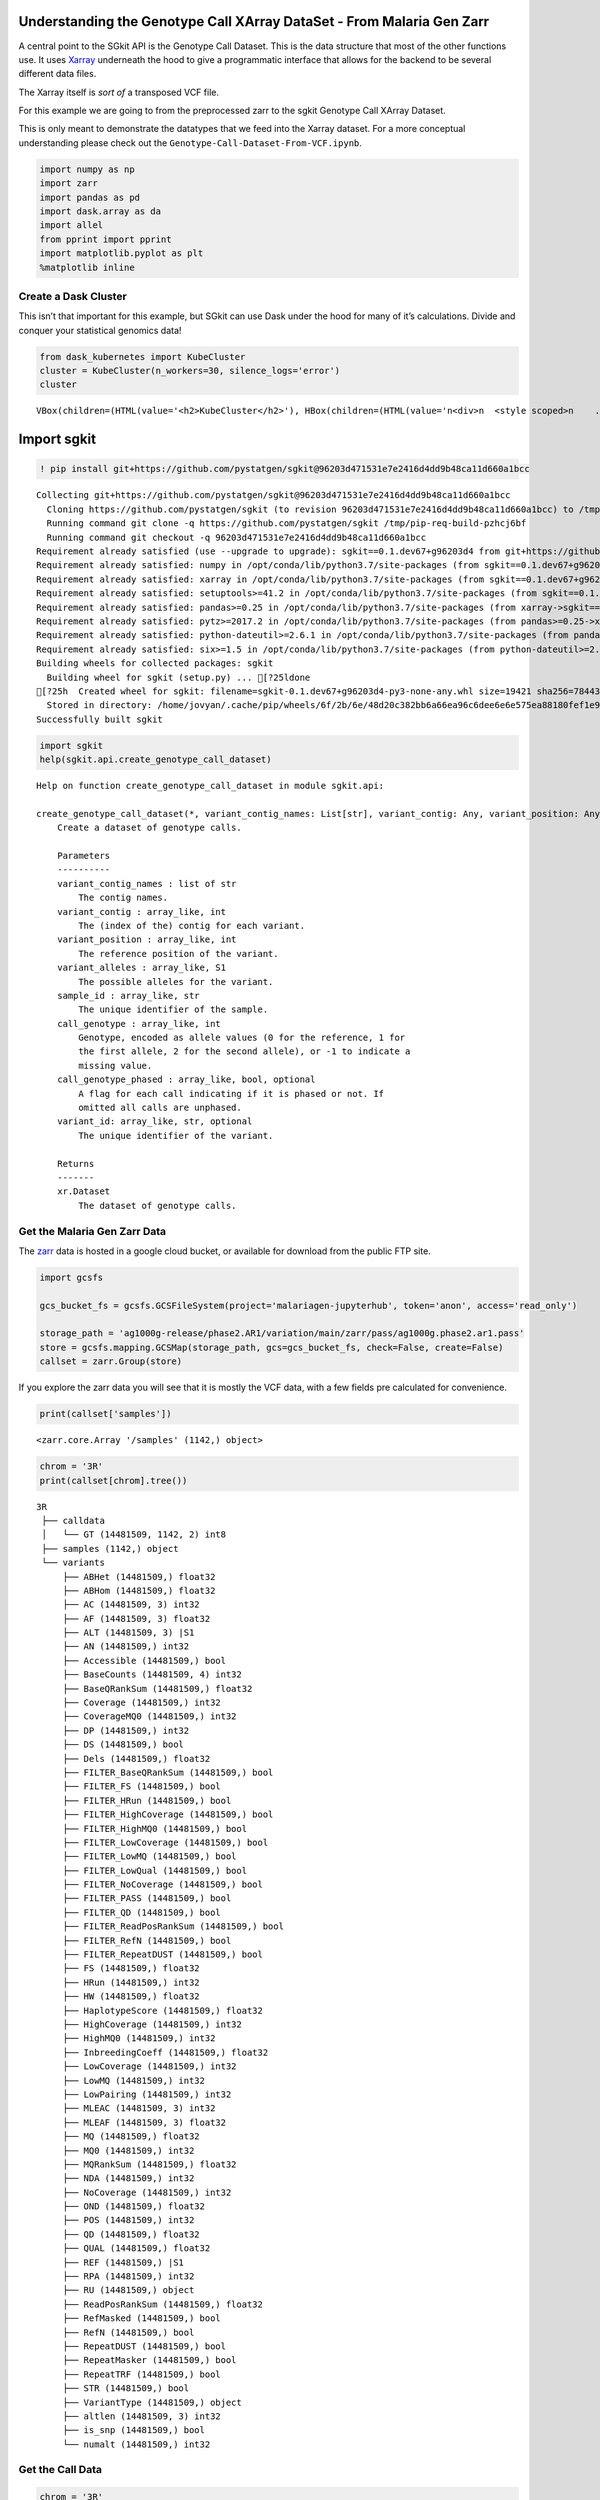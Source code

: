 Understanding the Genotype Call XArray DataSet - From Malaria Gen Zarr
======================================================================

A central point to the SGkit API is the Genotype Call Dataset. This is
the data structure that most of the other functions use. It uses
`Xarray <http://xarray.pydata.org/en/stable/>`__ underneath the hood to
give a programmatic interface that allows for the backend to be several
different data files.

The Xarray itself is *sort of* a transposed VCF file.

For this example we are going to from the preprocessed zarr to the sgkit
Genotype Call XArray Dataset.

This is only meant to demonstrate the datatypes that we feed into the
Xarray dataset. For a more conceptual understanding please check out the
``Genotype-Call-Dataset-From-VCF.ipynb``.

.. code:: ipython3

    import numpy as np
    import zarr
    import pandas as pd
    import dask.array as da
    import allel
    from pprint import pprint
    import matplotlib.pyplot as plt
    %matplotlib inline

Create a Dask Cluster
---------------------

This isn’t that important for this example, but SGkit can use Dask under
the hood for many of it’s calculations. Divide and conquer your
statistical genomics data!

.. code:: ipython3

    from dask_kubernetes import KubeCluster
    cluster = KubeCluster(n_workers=30, silence_logs='error')
    cluster



.. parsed-literal::

    VBox(children=(HTML(value='<h2>KubeCluster</h2>'), HBox(children=(HTML(value='\n<div>\n  <style scoped>\n    .…


Import sgkit
============

.. code:: ipython3

    ! pip install git+https://github.com/pystatgen/sgkit@96203d471531e7e2416d4dd9b48ca11d660a1bcc


.. parsed-literal::

    Collecting git+https://github.com/pystatgen/sgkit@96203d471531e7e2416d4dd9b48ca11d660a1bcc
      Cloning https://github.com/pystatgen/sgkit (to revision 96203d471531e7e2416d4dd9b48ca11d660a1bcc) to /tmp/pip-req-build-pzhcj6bf
      Running command git clone -q https://github.com/pystatgen/sgkit /tmp/pip-req-build-pzhcj6bf
      Running command git checkout -q 96203d471531e7e2416d4dd9b48ca11d660a1bcc
    Requirement already satisfied (use --upgrade to upgrade): sgkit==0.1.dev67+g96203d4 from git+https://github.com/pystatgen/sgkit@96203d471531e7e2416d4dd9b48ca11d660a1bcc in /opt/conda/lib/python3.7/site-packages
    Requirement already satisfied: numpy in /opt/conda/lib/python3.7/site-packages (from sgkit==0.1.dev67+g96203d4) (1.18.4)
    Requirement already satisfied: xarray in /opt/conda/lib/python3.7/site-packages (from sgkit==0.1.dev67+g96203d4) (0.15.1)
    Requirement already satisfied: setuptools>=41.2 in /opt/conda/lib/python3.7/site-packages (from sgkit==0.1.dev67+g96203d4) (47.1.1.post20200529)
    Requirement already satisfied: pandas>=0.25 in /opt/conda/lib/python3.7/site-packages (from xarray->sgkit==0.1.dev67+g96203d4) (1.0.4)
    Requirement already satisfied: pytz>=2017.2 in /opt/conda/lib/python3.7/site-packages (from pandas>=0.25->xarray->sgkit==0.1.dev67+g96203d4) (2020.1)
    Requirement already satisfied: python-dateutil>=2.6.1 in /opt/conda/lib/python3.7/site-packages (from pandas>=0.25->xarray->sgkit==0.1.dev67+g96203d4) (2.8.1)
    Requirement already satisfied: six>=1.5 in /opt/conda/lib/python3.7/site-packages (from python-dateutil>=2.6.1->pandas>=0.25->xarray->sgkit==0.1.dev67+g96203d4) (1.15.0)
    Building wheels for collected packages: sgkit
      Building wheel for sgkit (setup.py) ... [?25ldone
    [?25h  Created wheel for sgkit: filename=sgkit-0.1.dev67+g96203d4-py3-none-any.whl size=19421 sha256=78443cfdf9cde0764a474c4ccc0a6bc519d29a4990577d1f38572105a0277bb5
      Stored in directory: /home/jovyan/.cache/pip/wheels/6f/2b/6e/48d20c382bb6a66ea96c6dee6e6e575ea88180fef1e96a9024
    Successfully built sgkit


.. code:: ipython3

    import sgkit
    help(sgkit.api.create_genotype_call_dataset)


.. parsed-literal::

    Help on function create_genotype_call_dataset in module sgkit.api:
    
    create_genotype_call_dataset(*, variant_contig_names: List[str], variant_contig: Any, variant_position: Any, variant_alleles: Any, sample_id: Any, call_genotype: Any, call_genotype_phased: Any = None, variant_id: Any = None) -> xarray.core.dataset.Dataset
        Create a dataset of genotype calls.
        
        Parameters
        ----------
        variant_contig_names : list of str
            The contig names.
        variant_contig : array_like, int
            The (index of the) contig for each variant.
        variant_position : array_like, int
            The reference position of the variant.
        variant_alleles : array_like, S1
            The possible alleles for the variant.
        sample_id : array_like, str
            The unique identifier of the sample.
        call_genotype : array_like, int
            Genotype, encoded as allele values (0 for the reference, 1 for
            the first allele, 2 for the second allele), or -1 to indicate a
            missing value.
        call_genotype_phased : array_like, bool, optional
            A flag for each call indicating if it is phased or not. If
            omitted all calls are unphased.
        variant_id: array_like, str, optional
            The unique identifier of the variant.
        
        Returns
        -------
        xr.Dataset
            The dataset of genotype calls.
    


Get the Malaria Gen Zarr Data
-----------------------------

The `zarr <https://zarr.readthedocs.io/en/stable>`__ data is hosted in a
google cloud bucket, or available for download from the public FTP site.

.. code:: ipython3

    import gcsfs
    
    gcs_bucket_fs = gcsfs.GCSFileSystem(project='malariagen-jupyterhub', token='anon', access='read_only')
    
    storage_path = 'ag1000g-release/phase2.AR1/variation/main/zarr/pass/ag1000g.phase2.ar1.pass'
    store = gcsfs.mapping.GCSMap(storage_path, gcs=gcs_bucket_fs, check=False, create=False)
    callset = zarr.Group(store)

If you explore the zarr data you will see that it is mostly the VCF
data, with a few fields pre calculated for convenience.

.. code:: ipython3

    print(callset['samples'])


.. parsed-literal::

    <zarr.core.Array '/samples' (1142,) object>


.. code:: ipython3

    chrom = '3R'
    print(callset[chrom].tree())


.. parsed-literal::

    3R
     ├── calldata
     │   └── GT (14481509, 1142, 2) int8
     ├── samples (1142,) object
     └── variants
         ├── ABHet (14481509,) float32
         ├── ABHom (14481509,) float32
         ├── AC (14481509, 3) int32
         ├── AF (14481509, 3) float32
         ├── ALT (14481509, 3) |S1
         ├── AN (14481509,) int32
         ├── Accessible (14481509,) bool
         ├── BaseCounts (14481509, 4) int32
         ├── BaseQRankSum (14481509,) float32
         ├── Coverage (14481509,) int32
         ├── CoverageMQ0 (14481509,) int32
         ├── DP (14481509,) int32
         ├── DS (14481509,) bool
         ├── Dels (14481509,) float32
         ├── FILTER_BaseQRankSum (14481509,) bool
         ├── FILTER_FS (14481509,) bool
         ├── FILTER_HRun (14481509,) bool
         ├── FILTER_HighCoverage (14481509,) bool
         ├── FILTER_HighMQ0 (14481509,) bool
         ├── FILTER_LowCoverage (14481509,) bool
         ├── FILTER_LowMQ (14481509,) bool
         ├── FILTER_LowQual (14481509,) bool
         ├── FILTER_NoCoverage (14481509,) bool
         ├── FILTER_PASS (14481509,) bool
         ├── FILTER_QD (14481509,) bool
         ├── FILTER_ReadPosRankSum (14481509,) bool
         ├── FILTER_RefN (14481509,) bool
         ├── FILTER_RepeatDUST (14481509,) bool
         ├── FS (14481509,) float32
         ├── HRun (14481509,) int32
         ├── HW (14481509,) float32
         ├── HaplotypeScore (14481509,) float32
         ├── HighCoverage (14481509,) int32
         ├── HighMQ0 (14481509,) int32
         ├── InbreedingCoeff (14481509,) float32
         ├── LowCoverage (14481509,) int32
         ├── LowMQ (14481509,) int32
         ├── LowPairing (14481509,) int32
         ├── MLEAC (14481509, 3) int32
         ├── MLEAF (14481509, 3) float32
         ├── MQ (14481509,) float32
         ├── MQ0 (14481509,) int32
         ├── MQRankSum (14481509,) float32
         ├── NDA (14481509,) int32
         ├── NoCoverage (14481509,) int32
         ├── OND (14481509,) float32
         ├── POS (14481509,) int32
         ├── QD (14481509,) float32
         ├── QUAL (14481509,) float32
         ├── REF (14481509,) |S1
         ├── RPA (14481509,) int32
         ├── RU (14481509,) object
         ├── ReadPosRankSum (14481509,) float32
         ├── RefMasked (14481509,) bool
         ├── RefN (14481509,) bool
         ├── RepeatDUST (14481509,) bool
         ├── RepeatMasker (14481509,) bool
         ├── RepeatTRF (14481509,) bool
         ├── STR (14481509,) bool
         ├── VariantType (14481509,) object
         ├── altlen (14481509, 3) int32
         ├── is_snp (14481509,) bool
         └── numalt (14481509,) int32


Get the Call Data
-----------------

.. code:: ipython3

    chrom = '3R'
    calldata = callset[chrom]['calldata']
    
    # TODO Will this be changed for SGKit?
    genotypes = allel.GenotypeChunkedArray(calldata['GT'])
    genotypes




.. raw:: html

    <div class="allel allel-DisplayAs2D"><span>&lt;GenotypeChunkedArray shape=(14481509, 1142, 2) dtype=int8 chunks=(524288, 61, 2)
       nbytes=30.8G cbytes=-1 cratio=-33075766556.0
       compression=blosc compression_opts={'cname': 'zstd', 'clevel': 1, 'shuffle': -1, 'blocksize': 0}
       values=zarr.core.Array&gt;</span><table><thead><tr><th></th><th style="text-align: center">0</th><th style="text-align: center">1</th><th style="text-align: center">2</th><th style="text-align: center">3</th><th style="text-align: center">4</th><th style="text-align: center">...</th><th style="text-align: center">1137</th><th style="text-align: center">1138</th><th style="text-align: center">1139</th><th style="text-align: center">1140</th><th style="text-align: center">1141</th></tr></thead><tbody><tr><th style="text-align: center; background-color: white; border-right: 1px solid black; ">0</th><td style="text-align: center">0/0</td><td style="text-align: center">0/0</td><td style="text-align: center">0/0</td><td style="text-align: center">0/0</td><td style="text-align: center">0/0</td><td style="text-align: center">...</td><td style="text-align: center">0/0</td><td style="text-align: center">0/0</td><td style="text-align: center">0/0</td><td style="text-align: center">0/0</td><td style="text-align: center">0/0</td></tr><tr><th style="text-align: center; background-color: white; border-right: 1px solid black; ">1</th><td style="text-align: center">0/0</td><td style="text-align: center">0/0</td><td style="text-align: center">0/0</td><td style="text-align: center">0/0</td><td style="text-align: center">0/0</td><td style="text-align: center">...</td><td style="text-align: center">0/0</td><td style="text-align: center">0/0</td><td style="text-align: center">0/0</td><td style="text-align: center">0/0</td><td style="text-align: center">0/0</td></tr><tr><th style="text-align: center; background-color: white; border-right: 1px solid black; ">2</th><td style="text-align: center">0/0</td><td style="text-align: center">0/0</td><td style="text-align: center">0/0</td><td style="text-align: center">0/0</td><td style="text-align: center">0/0</td><td style="text-align: center">...</td><td style="text-align: center">0/0</td><td style="text-align: center">0/0</td><td style="text-align: center">0/0</td><td style="text-align: center">0/0</td><td style="text-align: center">0/0</td></tr><tr><th style="text-align: center; background-color: white; border-right: 1px solid black; ">...</th><td style="text-align: center" colspan="12">...</td></tr><tr><th style="text-align: center; background-color: white; border-right: 1px solid black; ">14481506</th><td style="text-align: center">0/0</td><td style="text-align: center">0/0</td><td style="text-align: center">0/0</td><td style="text-align: center">0/0</td><td style="text-align: center">0/0</td><td style="text-align: center">...</td><td style="text-align: center">0/0</td><td style="text-align: center">0/0</td><td style="text-align: center">0/0</td><td style="text-align: center">0/0</td><td style="text-align: center">0/0</td></tr><tr><th style="text-align: center; background-color: white; border-right: 1px solid black; ">14481507</th><td style="text-align: center">0/0</td><td style="text-align: center">0/0</td><td style="text-align: center">0/0</td><td style="text-align: center">0/0</td><td style="text-align: center">0/0</td><td style="text-align: center">...</td><td style="text-align: center">0/0</td><td style="text-align: center">0/0</td><td style="text-align: center">0/0</td><td style="text-align: center">0/0</td><td style="text-align: center">0/0</td></tr><tr><th style="text-align: center; background-color: white; border-right: 1px solid black; ">14481508</th><td style="text-align: center">0/0</td><td style="text-align: center">0/0</td><td style="text-align: center">0/0</td><td style="text-align: center">0/0</td><td style="text-align: center">0/0</td><td style="text-align: center">...</td><td style="text-align: center">0/0</td><td style="text-align: center">0/0</td><td style="text-align: center">0/0</td><td style="text-align: center">0/0</td><td style="text-align: center">0/0</td></tr></tbody></table></div>



Genotype Chunked Array Data Structure
~~~~~~~~~~~~~~~~~~~~~~~~~~~~~~~~~~~~~

When looking at the ``allel.GenotypeChunkedArray`` we see that we have:
GenotypeChunkedArray shape=(14481509, 1142, 2)

The shape corresponds to ``variants``, ``samples``, ``alleles``.

For every index of a variant we have the alleles of each of the samples.

So let’s get all the sample data for the first variant.

.. code:: ipython3

    genotypes[0]




.. raw:: html

    <div class="allel allel-DisplayAs1D"><span>&lt;GenotypeVector shape=(1142, 2) dtype=int8&gt;</span><table><thead><tr><th style="text-align: center">0</th><th style="text-align: center">1</th><th style="text-align: center">2</th><th style="text-align: center">3</th><th style="text-align: center">4</th><th style="text-align: center">...</th><th style="text-align: center">1137</th><th style="text-align: center">1138</th><th style="text-align: center">1139</th><th style="text-align: center">1140</th><th style="text-align: center">1141</th></tr></thead><tbody><tr><td style="text-align: center">0/0</td><td style="text-align: center">0/0</td><td style="text-align: center">0/0</td><td style="text-align: center">0/0</td><td style="text-align: center">0/0</td><td style="text-align: center">...</td><td style="text-align: center">0/0</td><td style="text-align: center">0/0</td><td style="text-align: center">0/0</td><td style="text-align: center">0/0</td><td style="text-align: center">0/0</td></tr></tbody></table></div>



And now let’s look at the first variant call for the first sample.

.. code:: ipython3

    genotypes[0][0]




.. parsed-literal::

    array([0, 0], dtype=int8)



You can see above that for sample[0] the allele is 0/0, meaning it is
homozygous for the reference.

Get the Samples
---------------

.. code:: ipython3

    samples = callset['samples']
    sample_id = np.array(samples, dtype='U')

.. code:: ipython3

    sample_id[0:5]




.. parsed-literal::

    array(['AA0040-C', 'AA0041-C', 'AA0042-C', 'AA0043-C', 'AA0044-C'],
          dtype='<U8')



Grab the Variant Positions
--------------------------

Get the positions of each variant

.. code:: ipython3

    variant_position = callset[chrom]['variants/POS']

Let’s investigate some of the attributes of our numpy array.

.. code:: ipython3

    print(variant_position.shape)
    print(variant_position.dtype.kind)


.. parsed-literal::

    (14481509,)
    i


Grab the Reference Alleles
--------------------------

For each variant we need the reference and the alternate.

.. code:: ipython3

    variant_ref = callset[chrom]['variants/REF']
    variant_ref




.. parsed-literal::

    <zarr.core.Array '/3R/variants/REF' (14481509,) |S1>



.. code:: ipython3

    variant_alt = callset[chrom]['variants/ALT']
    variant_alt




.. parsed-literal::

    <zarr.core.Array '/3R/variants/ALT' (14481509, 3) |S1>



Now, instead of having 2 separate variant arrays, we want an np array of
:

.. code:: python


   [ 
       # variant position index
       [ ref, alt ],
   ]    

.. code:: ipython3

    # the alternate lists all possible variants. we'll just grab the first, but really we should filter out any variants that aren't biallelic
    variant_alleles = np.column_stack((variant_ref, variant_alt[:,0]))
    variant_contig = np.zeros(len(variant_alleles))

.. code:: ipython3

    variant_contig[0:10]




.. parsed-literal::

    array([0., 0., 0., 0., 0., 0., 0., 0., 0., 0.])



.. code:: ipython3

    variant_alleles[0:10]




.. parsed-literal::

    array([[b'A', b'G'],
           [b'A', b'T'],
           [b'T', b'C'],
           [b'G', b'A'],
           [b'T', b'A'],
           [b'A', b'G'],
           [b'G', b'C'],
           [b'C', b'T'],
           [b'C', b'T'],
           [b'G', b'A']], dtype='|S1')



Create the Xarray Genotype Callset
----------------------------------

.. code:: ipython3

    # You can use the dataset_size to create a smaller dataset if you're just exploring
    
    #dataset_size = len(variant_alleles)
    variant_contig_names = [chrom]
    call_genotype = genotypes
    dataset_size = 10000
    variant_contig = np.zeros(dataset_size)
    variant_position = variant_position[0:dataset_size]
    variant_alleles = variant_alleles[0:dataset_size]
    call_genotype = call_genotype[0:dataset_size]

.. code:: ipython3

    genotype_xarray_dataset = sgkit.api.create_genotype_call_dataset(
        variant_contig_names = variant_contig_names,
        # these are all on the 0th contig, because we only have one contig
        variant_contig = np.zeros(len(variant_position), dtype='int'),
        variant_position = variant_position,
        variant_alleles = variant_alleles,
        sample_id = sample_id,
        call_genotype = call_genotype,
    )

.. code:: ipython3

    genotype_xarray_dataset




.. raw:: html

    <div><svg style="position: absolute; width: 0; height: 0; overflow: hidden">
    <defs>
    <symbol id="icon-database" viewBox="0 0 32 32">
    <title>Show/Hide data repr</title>
    <path d="M16 0c-8.837 0-16 2.239-16 5v4c0 2.761 7.163 5 16 5s16-2.239 16-5v-4c0-2.761-7.163-5-16-5z"></path>
    <path d="M16 17c-8.837 0-16-2.239-16-5v6c0 2.761 7.163 5 16 5s16-2.239 16-5v-6c0 2.761-7.163 5-16 5z"></path>
    <path d="M16 26c-8.837 0-16-2.239-16-5v6c0 2.761 7.163 5 16 5s16-2.239 16-5v-6c0 2.761-7.163 5-16 5z"></path>
    </symbol>
    <symbol id="icon-file-text2" viewBox="0 0 32 32">
    <title>Show/Hide attributes</title>
    <path d="M28.681 7.159c-0.694-0.947-1.662-2.053-2.724-3.116s-2.169-2.030-3.116-2.724c-1.612-1.182-2.393-1.319-2.841-1.319h-15.5c-1.378 0-2.5 1.121-2.5 2.5v27c0 1.378 1.122 2.5 2.5 2.5h23c1.378 0 2.5-1.122 2.5-2.5v-19.5c0-0.448-0.137-1.23-1.319-2.841zM24.543 5.457c0.959 0.959 1.712 1.825 2.268 2.543h-4.811v-4.811c0.718 0.556 1.584 1.309 2.543 2.268zM28 29.5c0 0.271-0.229 0.5-0.5 0.5h-23c-0.271 0-0.5-0.229-0.5-0.5v-27c0-0.271 0.229-0.5 0.5-0.5 0 0 15.499-0 15.5 0v7c0 0.552 0.448 1 1 1h7v19.5z"></path>
    <path d="M23 26h-14c-0.552 0-1-0.448-1-1s0.448-1 1-1h14c0.552 0 1 0.448 1 1s-0.448 1-1 1z"></path>
    <path d="M23 22h-14c-0.552 0-1-0.448-1-1s0.448-1 1-1h14c0.552 0 1 0.448 1 1s-0.448 1-1 1z"></path>
    <path d="M23 18h-14c-0.552 0-1-0.448-1-1s0.448-1 1-1h14c0.552 0 1 0.448 1 1s-0.448 1-1 1z"></path>
    </symbol>
    </defs>
    </svg>
    <style>/* CSS stylesheet for displaying xarray objects in jupyterlab.
     *
     */
    
    :root {
      --xr-font-color0: var(--jp-content-font-color0, rgba(0, 0, 0, 1));
      --xr-font-color2: var(--jp-content-font-color2, rgba(0, 0, 0, 0.54));
      --xr-font-color3: var(--jp-content-font-color3, rgba(0, 0, 0, 0.38));
      --xr-border-color: var(--jp-border-color2, #e0e0e0);
      --xr-disabled-color: var(--jp-layout-color3, #bdbdbd);
      --xr-background-color: var(--jp-layout-color0, white);
      --xr-background-color-row-even: var(--jp-layout-color1, white);
      --xr-background-color-row-odd: var(--jp-layout-color2, #eeeeee);
    }
    
    .xr-wrap {
      min-width: 300px;
      max-width: 700px;
    }
    
    .xr-header {
      padding-top: 6px;
      padding-bottom: 6px;
      margin-bottom: 4px;
      border-bottom: solid 1px var(--xr-border-color);
    }
    
    .xr-header > div,
    .xr-header > ul {
      display: inline;
      margin-top: 0;
      margin-bottom: 0;
    }
    
    .xr-obj-type,
    .xr-array-name {
      margin-left: 2px;
      margin-right: 10px;
    }
    
    .xr-obj-type {
      color: var(--xr-font-color2);
    }
    
    .xr-sections {
      padding-left: 0 !important;
      display: grid;
      grid-template-columns: 150px auto auto 1fr 20px 20px;
    }
    
    .xr-section-item {
      display: contents;
    }
    
    .xr-section-item input {
      display: none;
    }
    
    .xr-section-item input + label {
      color: var(--xr-disabled-color);
    }
    
    .xr-section-item input:enabled + label {
      cursor: pointer;
      color: var(--xr-font-color2);
    }
    
    .xr-section-item input:enabled + label:hover {
      color: var(--xr-font-color0);
    }
    
    .xr-section-summary {
      grid-column: 1;
      color: var(--xr-font-color2);
      font-weight: 500;
    }
    
    .xr-section-summary > span {
      display: inline-block;
      padding-left: 0.5em;
    }
    
    .xr-section-summary-in:disabled + label {
      color: var(--xr-font-color2);
    }
    
    .xr-section-summary-in + label:before {
      display: inline-block;
      content: '►';
      font-size: 11px;
      width: 15px;
      text-align: center;
    }
    
    .xr-section-summary-in:disabled + label:before {
      color: var(--xr-disabled-color);
    }
    
    .xr-section-summary-in:checked + label:before {
      content: '▼';
    }
    
    .xr-section-summary-in:checked + label > span {
      display: none;
    }
    
    .xr-section-summary,
    .xr-section-inline-details {
      padding-top: 4px;
      padding-bottom: 4px;
    }
    
    .xr-section-inline-details {
      grid-column: 2 / -1;
    }
    
    .xr-section-details {
      display: none;
      grid-column: 1 / -1;
      margin-bottom: 5px;
    }
    
    .xr-section-summary-in:checked ~ .xr-section-details {
      display: contents;
    }
    
    .xr-array-wrap {
      grid-column: 1 / -1;
      display: grid;
      grid-template-columns: 20px auto;
    }
    
    .xr-array-wrap > label {
      grid-column: 1;
      vertical-align: top;
    }
    
    .xr-preview {
      color: var(--xr-font-color3);
    }
    
    .xr-array-preview,
    .xr-array-data {
      padding: 0 5px !important;
      grid-column: 2;
    }
    
    .xr-array-data,
    .xr-array-in:checked ~ .xr-array-preview {
      display: none;
    }
    
    .xr-array-in:checked ~ .xr-array-data,
    .xr-array-preview {
      display: inline-block;
    }
    
    .xr-dim-list {
      display: inline-block !important;
      list-style: none;
      padding: 0 !important;
      margin: 0;
    }
    
    .xr-dim-list li {
      display: inline-block;
      padding: 0;
      margin: 0;
    }
    
    .xr-dim-list:before {
      content: '(';
    }
    
    .xr-dim-list:after {
      content: ')';
    }
    
    .xr-dim-list li:not(:last-child):after {
      content: ',';
      padding-right: 5px;
    }
    
    .xr-has-index {
      font-weight: bold;
    }
    
    .xr-var-list,
    .xr-var-item {
      display: contents;
    }
    
    .xr-var-item > div,
    .xr-var-item label,
    .xr-var-item > .xr-var-name span {
      background-color: var(--xr-background-color-row-even);
      margin-bottom: 0;
    }
    
    .xr-var-item > .xr-var-name:hover span {
      padding-right: 5px;
    }
    
    .xr-var-list > li:nth-child(odd) > div,
    .xr-var-list > li:nth-child(odd) > label,
    .xr-var-list > li:nth-child(odd) > .xr-var-name span {
      background-color: var(--xr-background-color-row-odd);
    }
    
    .xr-var-name {
      grid-column: 1;
    }
    
    .xr-var-dims {
      grid-column: 2;
    }
    
    .xr-var-dtype {
      grid-column: 3;
      text-align: right;
      color: var(--xr-font-color2);
    }
    
    .xr-var-preview {
      grid-column: 4;
    }
    
    .xr-var-name,
    .xr-var-dims,
    .xr-var-dtype,
    .xr-preview,
    .xr-attrs dt {
      white-space: nowrap;
      overflow: hidden;
      text-overflow: ellipsis;
      padding-right: 10px;
    }
    
    .xr-var-name:hover,
    .xr-var-dims:hover,
    .xr-var-dtype:hover,
    .xr-attrs dt:hover {
      overflow: visible;
      width: auto;
      z-index: 1;
    }
    
    .xr-var-attrs,
    .xr-var-data {
      display: none;
      background-color: var(--xr-background-color) !important;
      padding-bottom: 5px !important;
    }
    
    .xr-var-attrs-in:checked ~ .xr-var-attrs,
    .xr-var-data-in:checked ~ .xr-var-data {
      display: block;
    }
    
    .xr-var-data > table {
      float: right;
    }
    
    .xr-var-name span,
    .xr-var-data,
    .xr-attrs {
      padding-left: 25px !important;
    }
    
    .xr-attrs,
    .xr-var-attrs,
    .xr-var-data {
      grid-column: 1 / -1;
    }
    
    dl.xr-attrs {
      padding: 0;
      margin: 0;
      display: grid;
      grid-template-columns: 125px auto;
    }
    
    .xr-attrs dt, dd {
      padding: 0;
      margin: 0;
      float: left;
      padding-right: 10px;
      width: auto;
    }
    
    .xr-attrs dt {
      font-weight: normal;
      grid-column: 1;
    }
    
    .xr-attrs dt:hover span {
      display: inline-block;
      background: var(--xr-background-color);
      padding-right: 10px;
    }
    
    .xr-attrs dd {
      grid-column: 2;
      white-space: pre-wrap;
      word-break: break-all;
    }
    
    .xr-icon-database,
    .xr-icon-file-text2 {
      display: inline-block;
      vertical-align: middle;
      width: 1em;
      height: 1.5em !important;
      stroke-width: 0;
      stroke: currentColor;
      fill: currentColor;
    }
    </style><div class='xr-wrap'><div class='xr-header'><div class='xr-obj-type'>xarray.Dataset</div></div><ul class='xr-sections'><li class='xr-section-item'><input id='section-e9968197-4498-4374-ba23-71bcf7506dc1' class='xr-section-summary-in' type='checkbox' disabled ><label for='section-e9968197-4498-4374-ba23-71bcf7506dc1' class='xr-section-summary'  title='Expand/collapse section'>Dimensions:</label><div class='xr-section-inline-details'><ul class='xr-dim-list'><li><span>alleles</span>: 2</li><li><span>ploidy</span>: 2</li><li><span>samples</span>: 1142</li><li><span>variants</span>: 10000</li></ul></div><div class='xr-section-details'></div></li><li class='xr-section-item'><input id='section-6e2ee8b2-cbcf-4b1f-b1a4-88bddce810c3' class='xr-section-summary-in' type='checkbox' disabled ><label for='section-6e2ee8b2-cbcf-4b1f-b1a4-88bddce810c3' class='xr-section-summary'  title='Expand/collapse section'>Coordinates: <span>(0)</span></label><div class='xr-section-inline-details'></div><div class='xr-section-details'><ul class='xr-var-list'></ul></div></li><li class='xr-section-item'><input id='section-bc478a57-899c-45e8-a17c-d3cf181c3bd9' class='xr-section-summary-in' type='checkbox'  checked><label for='section-bc478a57-899c-45e8-a17c-d3cf181c3bd9' class='xr-section-summary' >Data variables: <span>(6)</span></label><div class='xr-section-inline-details'></div><div class='xr-section-details'><ul class='xr-var-list'><li class='xr-var-item'><div class='xr-var-name'><span>variant/contig</span></div><div class='xr-var-dims'>(variants)</div><div class='xr-var-dtype'>int64</div><div class='xr-var-preview xr-preview'>0 0 0 0 0 0 0 0 ... 0 0 0 0 0 0 0 0</div><input id='attrs-453fff42-b1f1-42fa-9829-9f838d6afedd' class='xr-var-attrs-in' type='checkbox' disabled><label for='attrs-453fff42-b1f1-42fa-9829-9f838d6afedd' title='Show/Hide attributes'><svg class='icon xr-icon-file-text2'><use xlink:href='#icon-file-text2'></use></svg></label><input id='data-fcc6dff5-7384-4d8f-a88f-eb95e5cd620a' class='xr-var-data-in' type='checkbox'><label for='data-fcc6dff5-7384-4d8f-a88f-eb95e5cd620a' title='Show/Hide data repr'><svg class='icon xr-icon-database'><use xlink:href='#icon-database'></use></svg></label><div class='xr-var-attrs'><dl class='xr-attrs'></dl></div><pre class='xr-var-data'>array([0, 0, 0, ..., 0, 0, 0])</pre></li><li class='xr-var-item'><div class='xr-var-name'><span>variant/position</span></div><div class='xr-var-dims'>(variants)</div><div class='xr-var-dtype'>int32</div><div class='xr-var-preview xr-preview'>9526 9531 9536 ... 64416 64418</div><input id='attrs-05018bbe-0a55-497a-ae4c-936a089bbf50' class='xr-var-attrs-in' type='checkbox' disabled><label for='attrs-05018bbe-0a55-497a-ae4c-936a089bbf50' title='Show/Hide attributes'><svg class='icon xr-icon-file-text2'><use xlink:href='#icon-file-text2'></use></svg></label><input id='data-0c3901e8-5542-4a7b-a592-eb56d387a3a0' class='xr-var-data-in' type='checkbox'><label for='data-0c3901e8-5542-4a7b-a592-eb56d387a3a0' title='Show/Hide data repr'><svg class='icon xr-icon-database'><use xlink:href='#icon-database'></use></svg></label><div class='xr-var-attrs'><dl class='xr-attrs'></dl></div><pre class='xr-var-data'>array([ 9526,  9531,  9536, ..., 64411, 64416, 64418], dtype=int32)</pre></li><li class='xr-var-item'><div class='xr-var-name'><span>variant/alleles</span></div><div class='xr-var-dims'>(variants, alleles)</div><div class='xr-var-dtype'>|S1</div><div class='xr-var-preview xr-preview'>b&#x27;A&#x27; b&#x27;G&#x27; b&#x27;A&#x27; ... b&#x27;T&#x27; b&#x27;T&#x27; b&#x27;C&#x27;</div><input id='attrs-87f3fed3-f88e-4644-aac8-ea4ad5b10030' class='xr-var-attrs-in' type='checkbox' disabled><label for='attrs-87f3fed3-f88e-4644-aac8-ea4ad5b10030' title='Show/Hide attributes'><svg class='icon xr-icon-file-text2'><use xlink:href='#icon-file-text2'></use></svg></label><input id='data-49223c0c-ffd3-460a-9ee9-90a15dbaec64' class='xr-var-data-in' type='checkbox'><label for='data-49223c0c-ffd3-460a-9ee9-90a15dbaec64' title='Show/Hide data repr'><svg class='icon xr-icon-database'><use xlink:href='#icon-database'></use></svg></label><div class='xr-var-attrs'><dl class='xr-attrs'></dl></div><pre class='xr-var-data'>array([[b&#x27;A&#x27;, b&#x27;G&#x27;],
           [b&#x27;A&#x27;, b&#x27;T&#x27;],
           [b&#x27;T&#x27;, b&#x27;C&#x27;],
           ...,
           [b&#x27;A&#x27;, b&#x27;T&#x27;],
           [b&#x27;G&#x27;, b&#x27;T&#x27;],
           [b&#x27;T&#x27;, b&#x27;C&#x27;]], dtype=&#x27;|S1&#x27;)</pre></li><li class='xr-var-item'><div class='xr-var-name'><span>sample/id</span></div><div class='xr-var-dims'>(samples)</div><div class='xr-var-dtype'>&lt;U8</div><div class='xr-var-preview xr-preview'>&#x27;AA0040-C&#x27; ... &#x27;AY0091-C&#x27;</div><input id='attrs-f5380f0c-7756-41fd-943b-30b41d6d996f' class='xr-var-attrs-in' type='checkbox' disabled><label for='attrs-f5380f0c-7756-41fd-943b-30b41d6d996f' title='Show/Hide attributes'><svg class='icon xr-icon-file-text2'><use xlink:href='#icon-file-text2'></use></svg></label><input id='data-fc5e4673-fab3-44f9-8764-de39d6107aeb' class='xr-var-data-in' type='checkbox'><label for='data-fc5e4673-fab3-44f9-8764-de39d6107aeb' title='Show/Hide data repr'><svg class='icon xr-icon-database'><use xlink:href='#icon-database'></use></svg></label><div class='xr-var-attrs'><dl class='xr-attrs'></dl></div><pre class='xr-var-data'>array([&#x27;AA0040-C&#x27;, &#x27;AA0041-C&#x27;, &#x27;AA0042-C&#x27;, ..., &#x27;AY0089-C&#x27;, &#x27;AY0090-C&#x27;,
           &#x27;AY0091-C&#x27;], dtype=&#x27;&lt;U8&#x27;)</pre></li><li class='xr-var-item'><div class='xr-var-name'><span>call/genotype</span></div><div class='xr-var-dims'>(variants, samples, ploidy)</div><div class='xr-var-dtype'>int8</div><div class='xr-var-preview xr-preview'>0 0 0 0 0 0 0 0 ... 0 0 0 0 0 0 0 0</div><input id='attrs-d1cd75cd-31e8-417f-aab6-4fc9a08263a7' class='xr-var-attrs-in' type='checkbox' disabled><label for='attrs-d1cd75cd-31e8-417f-aab6-4fc9a08263a7' title='Show/Hide attributes'><svg class='icon xr-icon-file-text2'><use xlink:href='#icon-file-text2'></use></svg></label><input id='data-ae3f101f-349d-4236-9b17-83257c9bfffb' class='xr-var-data-in' type='checkbox'><label for='data-ae3f101f-349d-4236-9b17-83257c9bfffb' title='Show/Hide data repr'><svg class='icon xr-icon-database'><use xlink:href='#icon-database'></use></svg></label><div class='xr-var-attrs'><dl class='xr-attrs'></dl></div><pre class='xr-var-data'>array([[[0, 0],
            [0, 0],
            [0, 0],
            ...,
            [0, 0],
            [0, 0],
            [0, 0]],
    
           [[0, 0],
            [0, 0],
            [0, 0],
            ...,
            [0, 0],
            [0, 0],
            [0, 0]],
    
           [[0, 0],
            [0, 0],
            [0, 0],
            ...,
            [0, 0],
            [0, 0],
            [0, 0]],
    
           ...,
    
           [[0, 0],
            [0, 0],
            [0, 0],
            ...,
            [0, 0],
            [0, 0],
            [0, 0]],
    
           [[0, 0],
            [0, 0],
            [0, 0],
            ...,
            [0, 0],
            [0, 0],
            [0, 0]],
    
           [[0, 0],
            [0, 0],
            [0, 0],
            ...,
            [0, 0],
            [0, 0],
            [0, 0]]], dtype=int8)</pre></li><li class='xr-var-item'><div class='xr-var-name'><span>call/genotype_mask</span></div><div class='xr-var-dims'>(variants, samples, ploidy)</div><div class='xr-var-dtype'>bool</div><div class='xr-var-preview xr-preview'>False False False ... False False</div><input id='attrs-3d778d56-27df-43ff-bd2d-54fbd4ed9660' class='xr-var-attrs-in' type='checkbox' disabled><label for='attrs-3d778d56-27df-43ff-bd2d-54fbd4ed9660' title='Show/Hide attributes'><svg class='icon xr-icon-file-text2'><use xlink:href='#icon-file-text2'></use></svg></label><input id='data-8dd0b631-bf40-4df0-bca3-68ea32ff8d6e' class='xr-var-data-in' type='checkbox'><label for='data-8dd0b631-bf40-4df0-bca3-68ea32ff8d6e' title='Show/Hide data repr'><svg class='icon xr-icon-database'><use xlink:href='#icon-database'></use></svg></label><div class='xr-var-attrs'><dl class='xr-attrs'></dl></div><pre class='xr-var-data'>array([[[False, False],
            [False, False],
            [False, False],
            ...,
            [False, False],
            [False, False],
            [False, False]],
    
           [[False, False],
            [False, False],
            [False, False],
            ...,
            [False, False],
            [False, False],
            [False, False]],
    
           [[False, False],
            [False, False],
            [False, False],
            ...,
            [False, False],
            [False, False],
            [False, False]],
    
           ...,
    
           [[False, False],
            [False, False],
            [False, False],
            ...,
            [False, False],
            [False, False],
            [False, False]],
    
           [[False, False],
            [False, False],
            [False, False],
            ...,
            [False, False],
            [False, False],
            [False, False]],
    
           [[False, False],
            [False, False],
            [False, False],
            ...,
            [False, False],
            [False, False],
            [False, False]]])</pre></li></ul></div></li><li class='xr-section-item'><input id='section-fd27a6aa-881c-4775-84c8-d480def231de' class='xr-section-summary-in' type='checkbox'  checked><label for='section-fd27a6aa-881c-4775-84c8-d480def231de' class='xr-section-summary' >Attributes: <span>(1)</span></label><div class='xr-section-inline-details'></div><div class='xr-section-details'><dl class='xr-attrs'><dt><span>contigs :</span></dt><dd>[&#x27;3R&#x27;]</dd></dl></div></li></ul></div></div>


